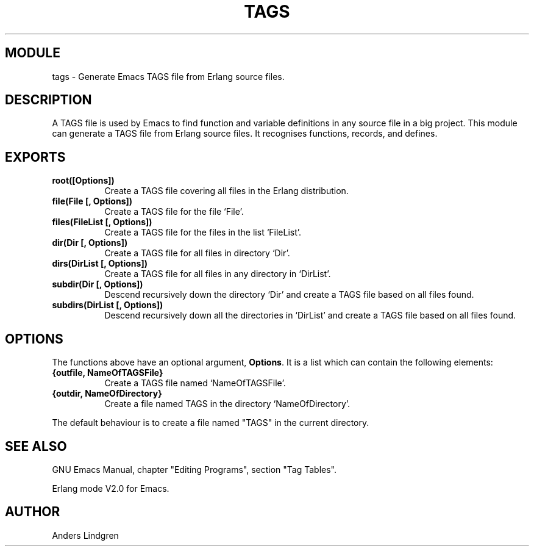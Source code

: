 .TH TAGS 3 1996-05-30 "Ericsson Software Technology" "ERLANG MODULE DEFINITION"
.SH MODULE
tags \- Generate Emacs TAGS file from Erlang source files.
.SH DESCRIPTION
A TAGS file is used by Emacs to find function and variable definitions
in any source file in a big project.  This module can generate a TAGS
file from Erlang source files.  It recognises functions, records, and
defines.
.SH EXPORTS
.TP 8
.B root([Options])
Create a TAGS file covering all files in the Erlang distribution.
.TP 8
.B file(File [, Options])
Create a TAGS file for the file `File'.
.TP 8
.B files(FileList [, Options])
Create a TAGS file for the files in the list `FileList'.
.TP 8
.B dir(Dir [, Options])
Create a TAGS file for all files in directory `Dir'.
.TP 8
.B dirs(DirList [, Options])
Create a TAGS file for all files in any directory in `DirList'.
.TP 8
.B subdir(Dir [, Options])
Descend recursively down the directory `Dir' and create a TAGS file
based on all files found.
.TP 8
.B subdirs(DirList [, Options])
Descend recursively down all the directories in `DirList' and create a
TAGS file based on all files found.
.SH OPTIONS
The functions above have an optional argument, \fBOptions\fR.  It is a
list which can contain the following elements:
.TP 8
.B {outfile, NameOfTAGSFile}
Create a TAGS file named `NameOfTAGSFile'.
.TP 8
.B {outdir, NameOfDirectory}
Create a file named TAGS in the directory `NameOfDirectory'.
.P
The default behaviour is to create a file named "TAGS" in the current
directory.
.SH SEE ALSO
GNU Emacs Manual, chapter "Editing Programs", section "Tag Tables".
.P
Erlang mode V2.0 for Emacs.
.SH AUTHOR
.nf
Anders Lindgren
.fi

.\" Local Variables:
.\" mode: nroff
.\" eval: (auto-fill-mode 1)
.\" left-margin: 0
.\" fill-column: 70
.\" version-control: never
.\" indent-tabs-mode: nil
.\" End:
